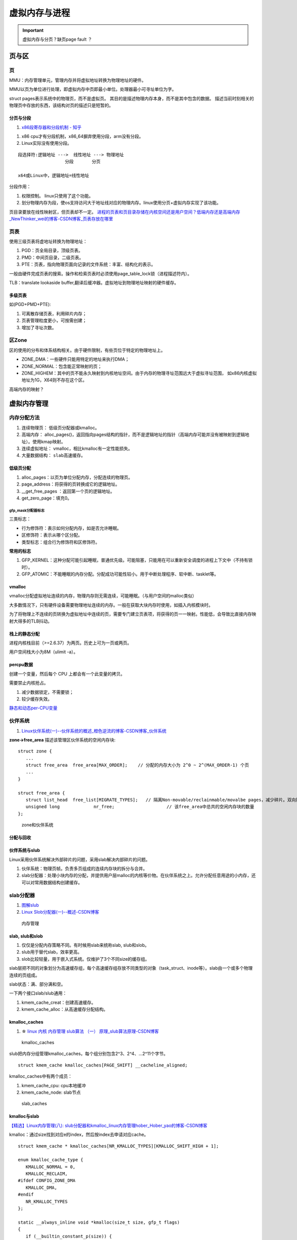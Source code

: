 ==============
虚拟内存与进程
==============
.. important:: 虚拟内存与分页？缺页page fault ？







页与区
=========
页
------------
MMU：内存管理单元，管理内存并将虚拟地址转换为物理地址的硬件。

MMU以页为单位进行处理，即虚拟内存中页即最小单位。处理器最小可寻址单位为字。

struct pages表示系统中的物理页，而不是虚拟页。
其目的是描述物理内存本身，而不是其中包含的数据。
描述当前时刻相关的物理页中存放的东西，该结构对页的描述只是短暂的。

分页与分段
~~~~~~~~~~~~~
1. `x86段寄存器和分段机制 - 知乎  <https://zhuanlan.zhihu.com/p/324210723>`__


1. x86 cpu才有分段机制，x86_64摒弃使用分段，arm没有分段。
2. Linux实际没有使用分段。

::

   段选择符:逻辑地址 --->  线性地址 ---> 物理地址
                     分段       分页

   x64或Linux中，逻辑地址=线性地址


分段作用：

1. 权限控制。 linux只使用了这个功能。
2. 划分物理内存为段，使os支持访问大于地址线对应的物理内存。linux使用分页+虚拟内存实现了该功能。


页目录要放在线性映射区，但页表却不一定。
`进程的页表和页目录存储在内核空间还是用户空间？低端内存还是高端内存_NewThinker_wei的博客-CSDN博客_页表存放在哪里  <https://blog.csdn.net/NewThinker_wei/article/details/42089707>`__



页表
------------

使用三级页表将虚地址转换为物理地址：

1. PGD：页全局目录，顶级页表。
2. PMD：中间页目录，二级页表。
3. PTE：页表，指向物理页面向记录的文件系统：丰富、结构化的表示。


一般由硬件完成页表的搜索。操作和检索页表时必须使用page_table_lock锁（进程描述符内）。

TLB：translate lookaside buffer,翻译后缓冲器。虚拟地址到物理地址映射的硬件缓存。


多级页表
~~~~~~~~~~~
如(PGD+PMD+PTE):

1. 可离散存储页表，利用碎片内存；
2. 页表管理粒度更小，可按需创建；
3. 增加了寻址次数。


区Zone
------------
区的使用的分布和体系结构相关。由于硬件限制，有些页位于特定的物理地址上。

* ZONE_DMA：一些硬件只能用特定的地址来执行DMA；
* ZONE_NORMAL：包含能正常映射的页；
* ZONE_HIGHEM：其中的页不能永久映射到内核地址空间。由于内存的物理寻址范围远大于虚拟寻址范围，
  如x86内核虚拟地址为1G，X64则不存在这个区。


高端内存的映射？

虚拟内存管理
==============
内存分配方法
-------------

1. 连续物理页： 低级页分配器或kmalloc。
2. 高端内存： alloc_pages()，返回指向pages结构的指针，而不是逻辑地址的指针（高端内存可能并没有被映射到逻辑地址）。使用kmap映射。
3. 连续虚拟地址： vmalloc，相比kmalloc有一定性能损失。
4. 大量数据结构： ``slab高速缓存``。



低级页分配
~~~~~~~~~~~~~~
1. alloc_pages：以页为单位分配内存，分配连续的物理页。

2. page_address：将获得的页转换成它的逻辑地址。

3. __get_free_pages ：返回第一个页的逻辑地址。

4. get_zero_page：填充0。




gfp_mask分配器标志
^^^^^^^^^^^^^^^^^^^^^^^
三类标志：

* 行为修饰符：表示如何分配内存，如是否允许睡眠。
* 区修饰符：表示从哪个区分配。
* 类型标志：组合行为修饰符和区修饰符。


**常用的标志**

1. GFP_KERNEL：这种分配可能引起睡眠，普通优先级。可能阻塞，只能用在可以重新安全调度的进程上下文中（不持有锁时）。
2. GFP_ATOMIC：不能睡眠的内存分配。分配成功可能性较小。用于中断处理程序、软中断、tasklet等。


vmalloc
~~~~~~~~~~~~~~
vmalloc分配虚拟地址连续的内存，物理内存则无需连续，可能睡眠。（与用户空间的malloc类似）

大多数情况下，只有硬件设备需要物理地址连续的内存。一般在获取大块内存时使用，如插入内核模块时。

为了将物理上不连续的页转换为虚拟地址中连续的页，需要专门建立页表项，将获得的页一一映射。性能低，会导致比直接内存映射大得多的TLB抖动。

栈上的静态分配
~~~~~~~~~~~~~~~
进程内核栈目前（>=2.6.37）为两页。历史上可为一页或两页。

用户空间栈大小为8M（ulimit -a）。



percpu数据
~~~~~~~~~~~~~~~
创建一个变量，然后每个 CPU 上都会有一个此变量的拷贝。

需要禁止内核抢占。

1. 减少数据锁定，不需要锁；
2. 较少缓存失效。

`静态和动态per-CPU变量 <https://blog.csdn.net/longwang155069/article/details/52033243>`__



伙伴系统
------------
1. `Linux伙伴系统(一)--伙伴系统的概述_橙色逆流的博客-CSDN博客_伙伴系统  <https://blog.csdn.net/vanbreaker/article/details/7605367>`__


**zone->free_area** 描述该管理区伙伴系统的空闲内存块:

::

   struct zone {
      ...
      struct free_area	free_area[MAX_ORDER];    // 分配的内存大小为 2^0 ~ 2^(MAX_ORDER-1) 个页
      ...
   }

   struct free_area {
      struct list_head	free_list[MIGRATE_TYPES];   // 隔离Non-movable/reclainmable/movalbe pages，减少碎片。双向链表
      unsigned long		nr_free;                    // 该free_area中总共的空闲内存块的数量
   };


.. figure:: /images/mem_zone.jpg
   :scale: 30%

   zone和伙伴系统


分配与回收
~~~~~~~~~~~   

伙伴系统与slub
~~~~~~~~~~~~~~~~~~~
Linux采用伙伴系统解决外部碎片的问题，采用slab解决内部碎片的问题。

1. 伙伴系统：物理页帧。负责多页组成的连续内存块的拆分与合并。
2. slab分配器：处理小块内存的分配，并提供用户层malloc的内核等价物。在伙伴系统之上。允许分配任意用途的小内存，还可以对常用数据结构创建缓存。

slab分配器
---------------------
1. `图解slub  <http://www.wowotech.net/memory_management/426.html>`__
2. `Linux Slob分配器(一)--概述-CSDN博客  <https://blog.csdn.net/peijian1998/article/details/30040139>`__

.. figure:: /images/mem_manage.png
   :scale: 30%

   内存管理



slab, slub和slob
~~~~~~~~~~~~~~~~~
1. 仅仅是分配内存策略不同。有时候用slab来统称slab, slub和slob。
2. slub用于替代slab，效率更高。
3. slob比较轻量，用于嵌入式系统。仅维护了3个不同size的缓存组。


slab层把不同的对象划分为高速缓存组，每个高速缓存组存放不同类型的对象（task_struct、inode等）。slab由一个或多个物理连续的页组成。


slab状态：满、部分满和空。


一下两个接口slab/slub通用：

1. kmem_cache_creat：创建高速缓存。
2. kmem_cache_alloc：从高速缓存分配结构。

kmalloc_caches
~~~~~~~~~~~~~~~~~~
1. ☆ `linux 内核 内存管理 slub算法 （一） 原理_slub算法原理-CSDN博客  <https://blog.csdn.net/bin_linux96/article/details/52980643>`__


.. figure:: /images/kmalloc_caches.png
   :scale: 90%

   kmalloc_caches


slub把内存分组管理kmalloc_caches，每个组分别包含2^3、2^4、...2^11个字节。

::

   struct kmem_cache kmalloc_caches[PAGE_SHIFT] __cacheline_aligned;

kmalloc_caches中有两个成员：

1. kmem_cache_cpu: cpu本地缓冲
2. kmem_cache_node: slab节点

.. figure:: /images/slab_caches.png
   :scale: 80%

   slab_caches


kmalloc与slab
~~~~~~~~~~~~~~~~~~~
`【精选】Linux内存管理(八): slub分配器和kmalloc_linux内存管理hober_Hober_yao的博客-CSDN博客  <https://blog.csdn.net/yhb1047818384/article/details/115604800>`__


kmalloc：通过size找到对应e的index，然后按index去申请对应cache。

::

   struct kmem_cache * kmalloc_caches[NR_KMALLOC_TYPES][KMALLOC_SHIFT_HIGH + 1];

   enum kmalloc_cache_type {
      KMALLOC_NORMAL = 0,
      KMALLOC_RECLAIM,
   #ifdef CONFIG_ZONE_DMA
      KMALLOC_DMA,
   #endif
      NR_KMALLOC_TYPES
   };

   static __always_inline void *kmalloc(size_t size, gfp_t flags)
   {
      if (__builtin_constant_p(size)) {
   #ifndef CONFIG_SLOB
         unsigned int index;
   #endif
         if (size > KMALLOC_MAX_CACHE_SIZE)
            return kmalloc_large(size, flags);
   #ifndef CONFIG_SLOB
         index = kmalloc_index(size);

         if (!index)
            return ZERO_SIZE_PTR;

         return kmem_cache_alloc_trace(
               kmalloc_caches[kmalloc_type(flags)][index],
               flags, size);
   #endif
      }
      return __kmalloc(size, flags);
   }



缺页中断
===========
1. `Linux内核缺页中断处理 - 知乎  <https://zhuanlan.zhihu.com/p/488042885>`__
2. `Linux虚拟内存和缺页中断  <https://cloud.tencent.com/developer/article/1688625>`__

.. Note:: 所有物理页都是缺页换进来的。包括 .text、.data等


缺页本身是一种中断，与一般的中断处理步骤相同

区别：

1. 在指令执行期间产生和处理缺页中断信号

2. 一条指令在执行期间，可能产生多次缺页中断

3. 缺页中断返回是，执行产生中断的一条指令，而一般的中断返回是，执行下一条指令。


缺页中断详细处理流程：

.. figure:: /images/do_page_fault.jpg
   :scale: 100%

   do_page_fault



进程地址空间
=======================
进程地址空间由进程可寻址的虚拟内存组成，进程之间以虚拟的方式共享内存。

段错误：进程访问不在有效范围内的内存区域，或以不正确的方式访问有限内存区域，那么内核就会终止该进程。

内存描述符
------------
mm_struct描述进程的地址空间。
其中mmap和mm_rb描述了该地址空间中的全部内存区域。

fork -> copy_mm 复制内存描述符，而其空间通过 allocate_mm -> mm_cachep slab缓存分配。

clone + CLONE_VM标志即线程，共享相同的地址空间。

内核线程
~~~~~~~~~~~~~~~~
内核线程：没有用户上下文，无进程地址空间，mm域为空。

当进程被调度时，该进程的mm域指向的地址空间被装在到内存，task_struct中的active_mm会被更新指向新地址空间。

内核线程并不需要访问任何用户空间的内存，而且因为在用户空间没有任何的页，所以不需要有自己的mm_struct和页表。

所有内核线程共享同一内核地址空间（使用上一个线程的地址空间）。

可减少mm_struct和页表占用空间，避免地址空间切换。

虚拟内存区域
----------------
vm_area_struct结构描述了指定地址空间内连续区间上的一段独立内存范围。内存描述符中的mmap（用于遍历）和mm_rb（用于查找）。

内核将每个内存区域作为单独的内存对象管理，该区域拥有一致的属性。
VMA则可以代表不同类型的内存区域。

每个VMA对应mm_struct中的唯一区间。线程共享地址空间自然也共享所有VMA。


查看实际使用的内存空间
~~~~~~~~~~~~~~~~~~~~~~~~~~
/proc文件系统或pmap工具。

如果一片内存范围是共享或不可写的，那么内核只需要在内存中为文件保留一份映射，如C库。



内存操作mmap
---------------
find_vma：查找给定内存地址属于哪个内存区域，mmap需要使用。


do_mmap:

1. 创建新的线性地址空间，会与相邻的同权限空间合并。
2. 指定文件名和偏移——文件映射；不指定——匿名映射。
3. 对应mmap系统调用。


do_mummap:从特定地址空间删除指定地址区间。系统调用mummap，与mmap作用相反。




mmap内存映射的过程
~~~~~~~~~~~~~~~~~~
1. `认真分析mmap：是什么 为什么 怎么用 - 胡潇 - 博客园  <https://www.cnblogs.com/huxiao-tee/p/4660352.html>`__

实现 零拷贝（OSC）。

mmap, munmap 

1. 用户空间：分配虚拟地址空间。map or unmap ``files or devices`` into memory
2. 内核空间：实现用户进程中的地址与内核中物理页面的映射


三个阶段：

1. 进程启动时在虚拟地址空间分配映射区域；
2. 内核将pcb中的未映射文件的物理地址和进程虚拟地址一一映射；
3. 访问导致缺页，将文件内容复制到物理内存。
